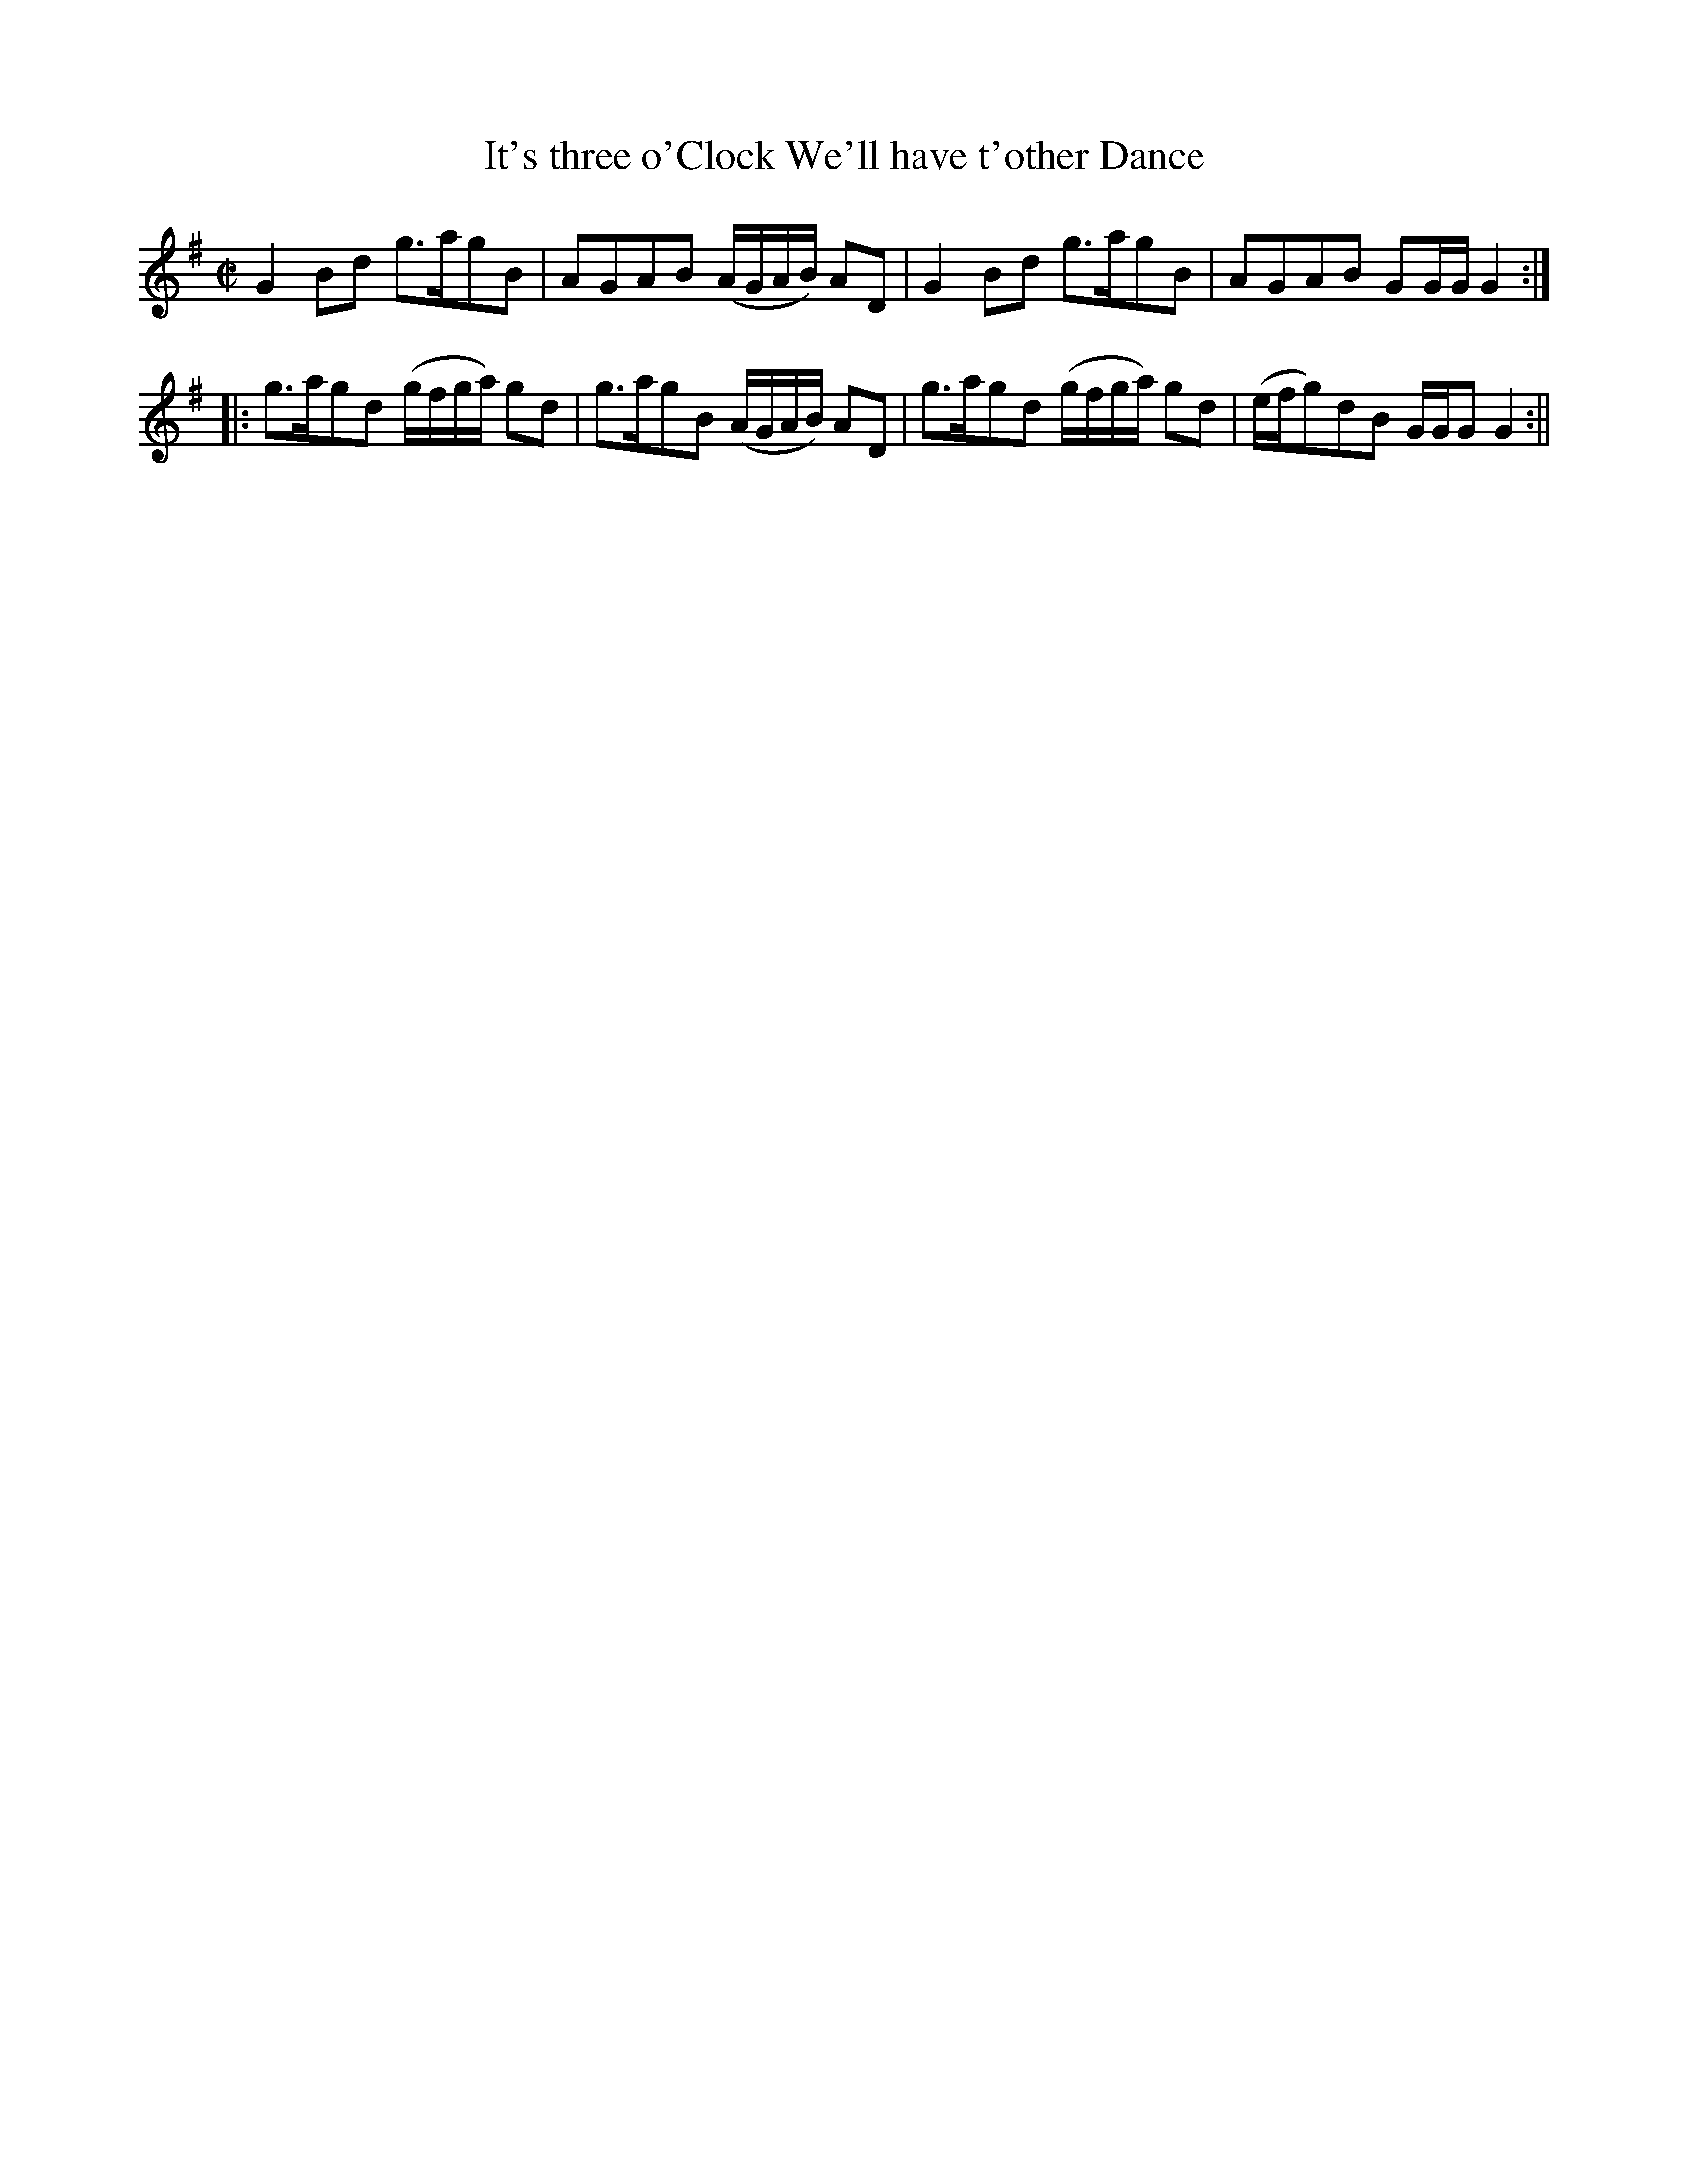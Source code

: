 X:1
T:It's three o'Clock We'll have t'other Dance
M:C|
L:1/8
B:Thompson's Compleat Collection of 200 Favourite Country Dances, vol. 1 (London, 1757)
Z:Transcribed and edited by Flynn Titford-Mock, 2007
Z:abc's:AK/Fiddler's Companion
K:G
G2 Bd g>agB|AGAB (A/G/A/B/) AD|G2 Bd g>agB|AGAB GG/G/ G2:|
|:g>agd (g/f/g/a/) gd|g>agB (A/G/A/B/) AD|g>agd (g/f/g/a/) gd|(e/f/g)dB G/G/G G2:||
